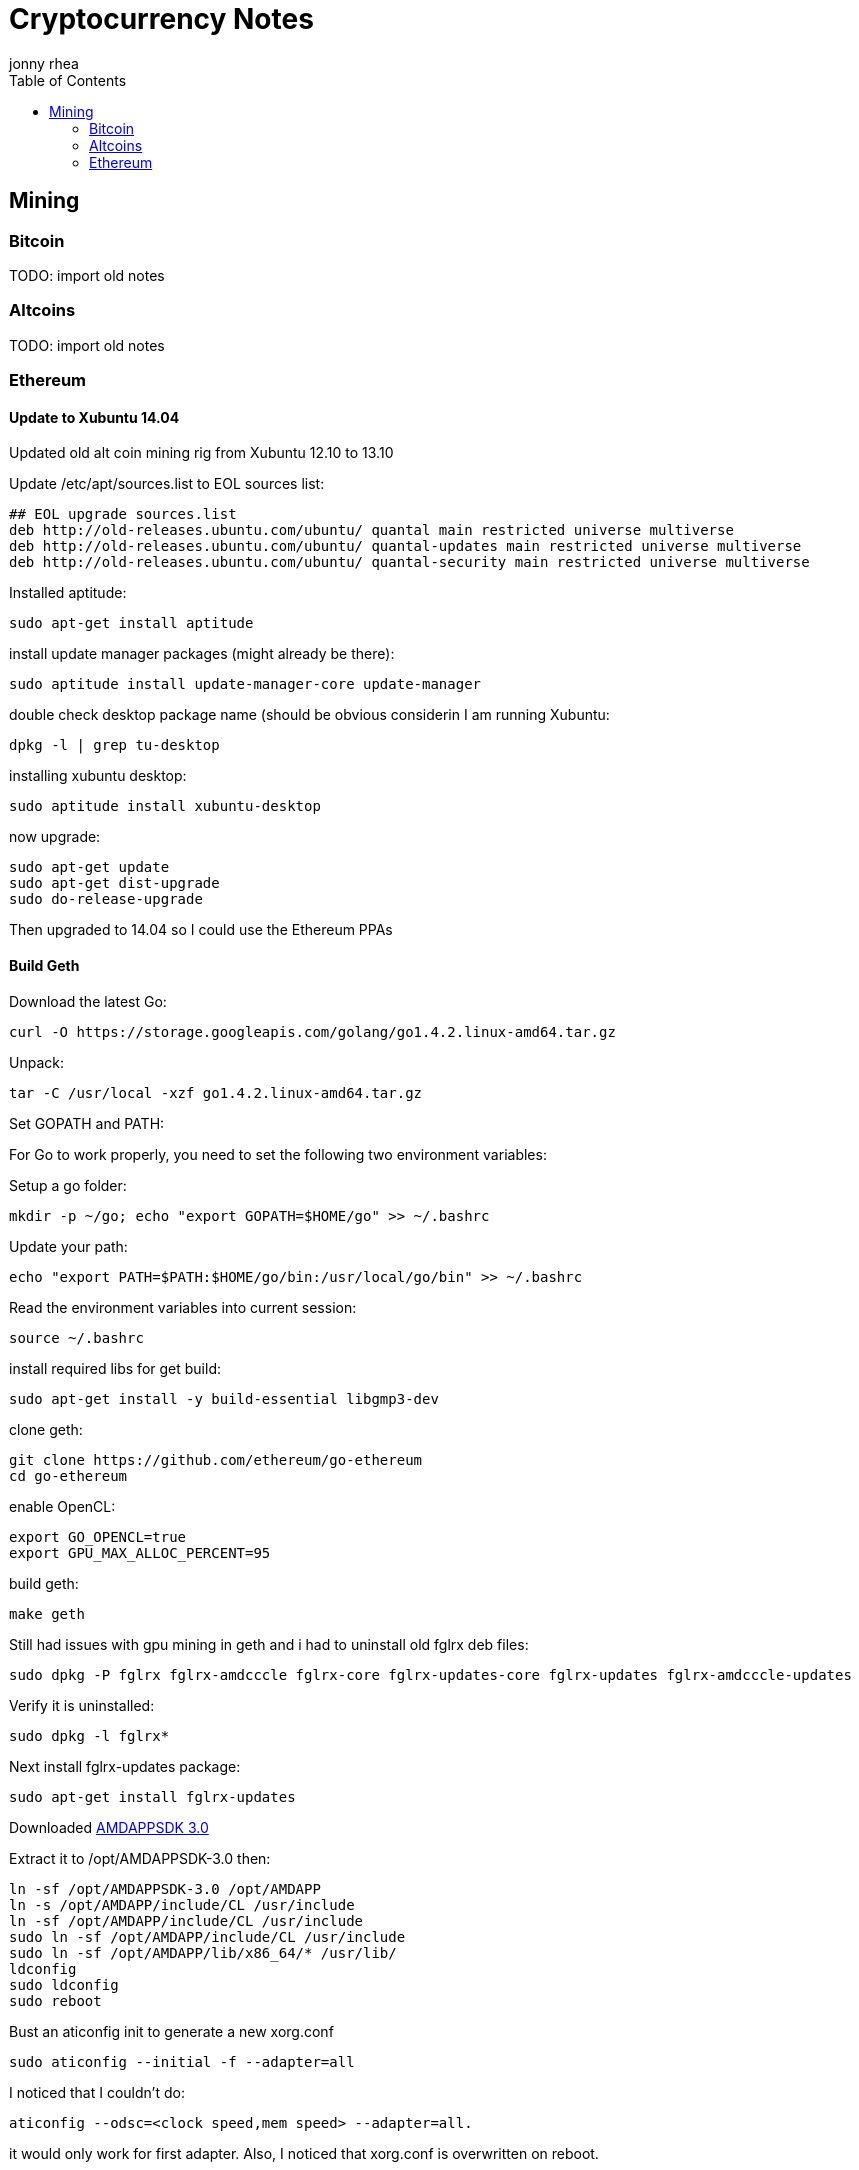 = Cryptocurrency Notes
:author: jonny rhea
:doctype: notes
:encoding: utf-8
:lang: en
:toc: left
:published_at: 2013-11-12
:numbered:

[index]
== Mining
=== Bitcoin

TODO: import old notes

=== Altcoins

TODO: import old notes

=== Ethereum

==== Update to Xubuntu 14.04

Updated old alt coin mining rig from Xubuntu 12.10 to 13.10

Update /etc/apt/sources.list to EOL sources list:
----
## EOL upgrade sources.list
deb http://old-releases.ubuntu.com/ubuntu/ quantal main restricted universe multiverse
deb http://old-releases.ubuntu.com/ubuntu/ quantal-updates main restricted universe multiverse
deb http://old-releases.ubuntu.com/ubuntu/ quantal-security main restricted universe multiverse
----

Installed aptitude:
----
sudo apt-get install aptitude
----

install update manager packages (might already be there):
----
sudo aptitude install update-manager-core update-manager
----

double check desktop package name (should be obvious considerin I am running Xubuntu:
----
dpkg -l | grep tu-desktop
----

installing xubuntu desktop:
----
sudo aptitude install xubuntu-desktop
----

now upgrade:
----
sudo apt-get update
sudo apt-get dist-upgrade
sudo do-release-upgrade
----

Then upgraded to 14.04 so I could use the Ethereum PPAs

==== Build Geth

Download the latest Go:
----
curl -O https://storage.googleapis.com/golang/go1.4.2.linux-amd64.tar.gz
----

Unpack:
----
tar -C /usr/local -xzf go1.4.2.linux-amd64.tar.gz
----

Set GOPATH and PATH:

For Go to work properly, you need to set the following two environment variables:

Setup a go folder:
----
mkdir -p ~/go; echo "export GOPATH=$HOME/go" >> ~/.bashrc
----

Update your path:
----
echo "export PATH=$PATH:$HOME/go/bin:/usr/local/go/bin" >> ~/.bashrc
----

Read the environment variables into current session:
----
source ~/.bashrc
----

install required libs for get build:
----
sudo apt-get install -y build-essential libgmp3-dev
----

clone geth:
----
git clone https://github.com/ethereum/go-ethereum
cd go-ethereum
----
enable OpenCL:
----
export GO_OPENCL=true
export GPU_MAX_ALLOC_PERCENT=95
----
build geth:
----
make geth
----

Still had issues with gpu mining in geth and i had to uninstall old fglrx deb files:
----
sudo dpkg -P fglrx fglrx-amdcccle fglrx-core fglrx-updates-core fglrx-updates fglrx-amdcccle-updates
----

Verify it is uninstalled:
----
sudo dpkg -l fglrx*
----

Next install fglrx-updates package:
----
sudo apt-get install fglrx-updates
----

Downloaded
http://developer.amd.com/tools-and-sdks/opencl-zone/amd-accelerated-parallel-processing-app-sdk/[AMDAPPSDK 3.0]

Extract it to /opt/AMDAPPSDK-3.0 then:
----
ln -sf /opt/AMDAPPSDK-3.0 /opt/AMDAPP
ln -s /opt/AMDAPP/include/CL /usr/include
ln -sf /opt/AMDAPP/include/CL /usr/include
sudo ln -sf /opt/AMDAPP/include/CL /usr/include
sudo ln -sf /opt/AMDAPP/lib/x86_64/* /usr/lib/
ldconfig
sudo ldconfig
sudo reboot
----

Bust an aticonfig init to generate a new xorg.conf
----
sudo aticonfig --initial -f --adapter=all
----

I noticed that I couldn’t do:
----
aticonfig --odsc=<clock speed,mem speed> --adapter=all.  
----
it would only work for first adapter.  Also, I noticed that xorg.conf is overwritten on reboot.  

Turns out that gnu-manager is taking precedence over aticonfig.  To fix this:

I edited /etc/init/gpu-manager.conf so that it now contains:

----
#start on (starting lightdm
#          or starting kdm
#          or starting xdm
#          or starting lxdm)
task
exec gpu-manager --log /var/log/gpu-manager.log
----